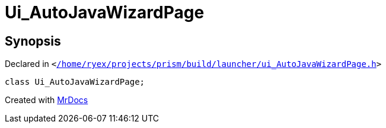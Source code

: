[#Ui_AutoJavaWizardPage]
= Ui&lowbar;AutoJavaWizardPage
:relfileprefix: 
:mrdocs:


== Synopsis

Declared in `&lt;https://github.com/PrismLauncher/PrismLauncher/blob/develop/launcher//home/ryex/projects/prism/build/launcher/ui_AutoJavaWizardPage.h#L24[&sol;home&sol;ryex&sol;projects&sol;prism&sol;build&sol;launcher&sol;ui&lowbar;AutoJavaWizardPage&period;h]&gt;`

[source,cpp,subs="verbatim,replacements,macros,-callouts"]
----
class Ui&lowbar;AutoJavaWizardPage;
----






[.small]#Created with https://www.mrdocs.com[MrDocs]#
